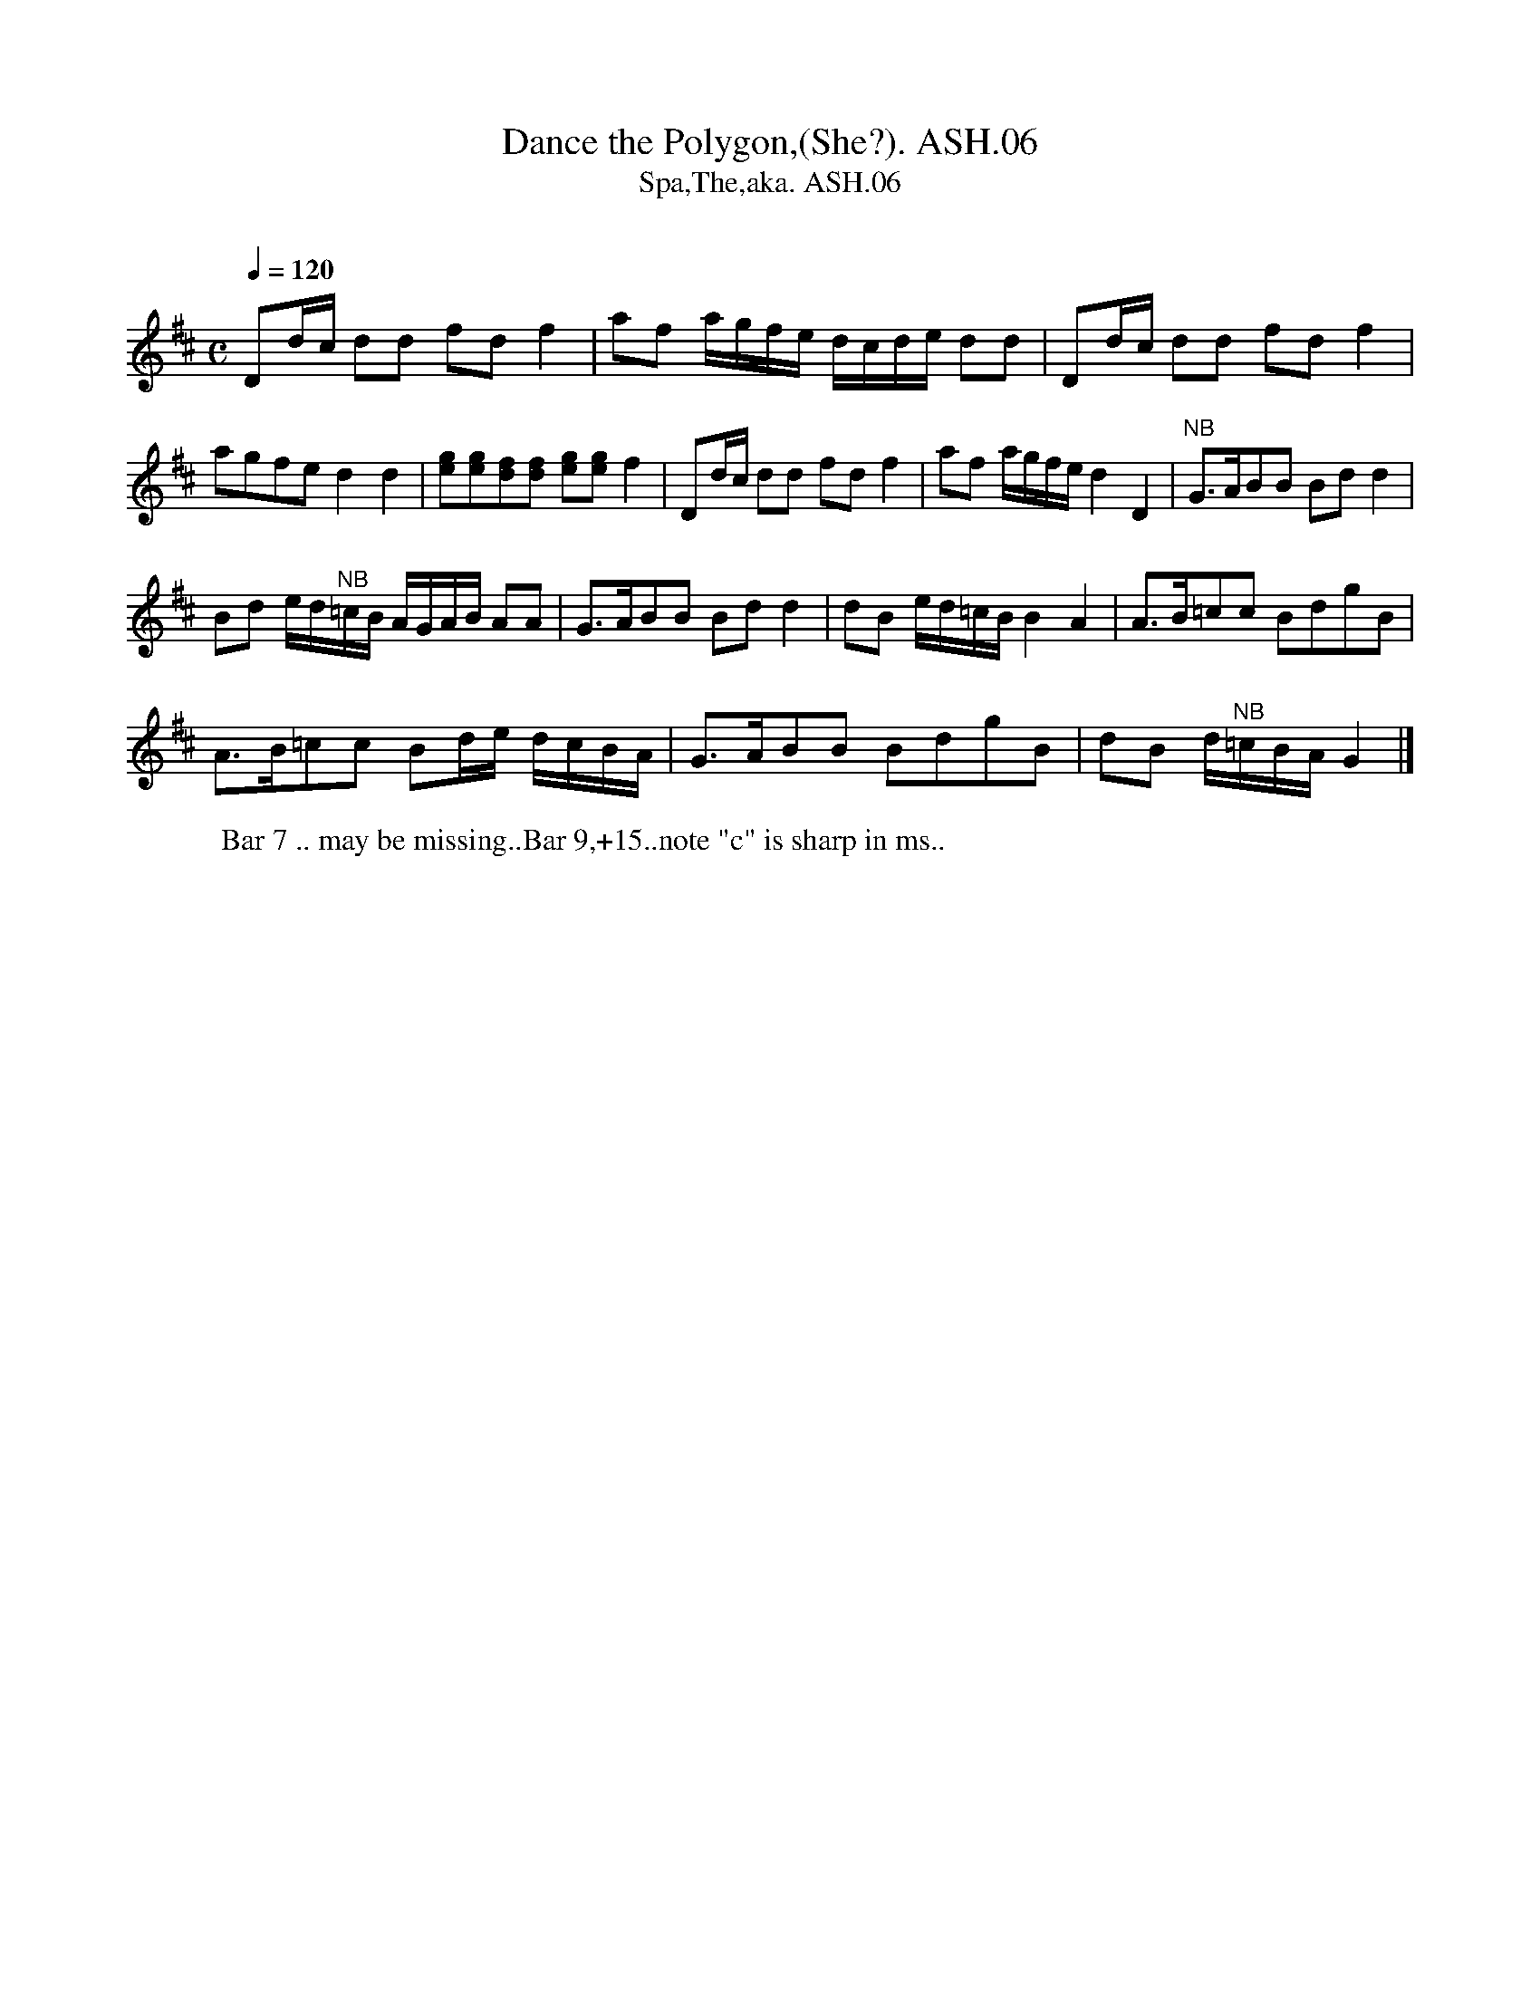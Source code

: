 X:6
T:Dance the Polygon,(She?). ASH.06
T:Spa,The,aka. ASH.06
M:C
L:1/8
Q:1/4=120
B:Harrison & Wall MS,Ashover,Derbyshire,1762-75
R:
O:
A:England, Derbyshire
N:First two phrases are in Dmaj, the next two are in Gmaj.CGP.
Z:vmp.Chris Partington, 2003
K:D
Dd/2c/2 dd fdf2 | af a/2g/2f/2e/2 d/2c/2d/2e/2 dd |\
Dd/2c/2 dd fdf2 |
agfe d2d2 | [eg][eg][df][df] [eg][eg]f2 |\
Dd/2c/2 dd fdf2 | af a/2g/2f/2e/2 d2D2 |\
"^NB" G>ABB Bd d2 |
Bd e/2d/2"^NB"=c/2B/2  A/2G/2A/2B/2 AA |\
G>ABB Bd d2 | dB e/2d/2=c/2B/2 B2A2 |\
A>B=cc BdgB |
A>B=cc Bd/2e/2 d/2c/2B/2A/2 |\
G>ABB BdgB| dB d/2"^NB"=c/2B/2A/2 G2 |]
W:Bar 7 .. may be missing..Bar 9,+15..note "c" is sharp in ms..
